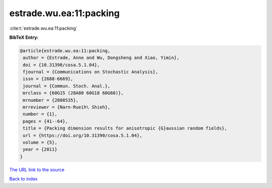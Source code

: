 estrade.wu.ea:11:packing
========================

:cite:t:`estrade.wu.ea:11:packing`

**BibTeX Entry:**

.. code-block:: bibtex

   @article{estrade.wu.ea:11:packing,
    author = {Estrade, Anne and Wu, Dongsheng and Xiao, Yimin},
    doi = {10.31390/cosa.5.1.04},
    fjournal = {Communications on Stochastic Analysis},
    issn = {2688-6669},
    journal = {Commun. Stoch. Anal.},
    mrclass = {60G15 (28A80 60G18 60G60)},
    mrnumber = {2808535},
    mrreviewer = {Narn-Rueih\ Shieh},
    number = {1},
    pages = {41--64},
    title = {Packing dimension results for anisotropic {G}aussian random fields},
    url = {https://doi.org/10.31390/cosa.5.1.04},
    volume = {5},
    year = {2011}
   }
`The URL link to the source <ttps://doi.org/10.31390/cosa.5.1.04}>`_


`Back to index <../By-Cite-Keys.html>`_
